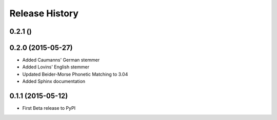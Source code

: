Release History
---------------

0.2.1 ()
++++++++++++++++++



0.2.0 (2015-05-27)
++++++++++++++++++

- Added Caumanns' German stemmer
- Added Lovins' English stemmer
- Updated Beider-Morse Phonetic Matching to 3.04
- Added Sphinx documentation


0.1.1 (2015-05-12)
++++++++++++++++++

- First Beta release to PyPI
